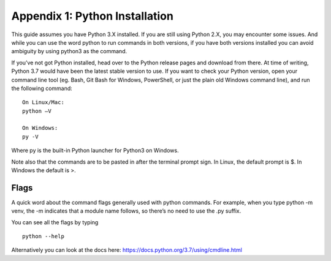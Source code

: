 **************************************************
Appendix 1: Python Installation
**************************************************

This guide assumes you have Python 3.X installed.  If you are still using Python 2.X, you may encounter some issues.   And while you can use the word python to run commands in both versions, if you have both versions installed you can avoid ambiguity by using python3 as the command.

If you’ve not got Python installed, head over to the Python release pages and download from there.  At time of writing, Python 3.7 would have been the latest stable version to use.
If you want to check your Python version, open your command line tool (eg. Bash, Git Bash for Windows, PowerShell, or just the plain old Windows command line), and run the following command:
::

    On Linux/Mac:
    python –V

    On Windows:
    py -V

Where py is the built-in Python launcher for Python3 on Windows.

Note also that the commands are to be pasted in after the terminal prompt sign.  In Linux, the default prompt is $. In Windows the default is >.

Flags
##################################################

A quick word about the command flags generally used with python commands.  For example, when you type python -m venv, the -m indicates that a module name follows, so there’s no need to use the .py suffix.

You can see all the flags by typing
::

    python --help

Alternatively you can look at the docs here: https://docs.python.org/3.7/using/cmdline.html
